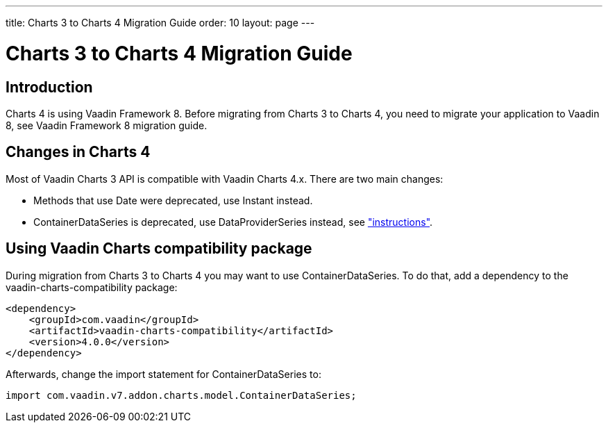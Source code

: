 ---
title: Charts 3 to Charts 4 Migration Guide
order: 10
layout: page
---

[[charts4.migration]]
= Charts 3 to Charts 4 Migration Guide

[[charts4.migration.introduction]]
== Introduction

Charts 4 is using Vaadin Framework 8.
Before migrating from Charts 3 to Charts 4, you need to migrate your application to Vaadin 8, see Vaadin Framework 8 migration guide.

[[charts4.migration.changes]]
== Changes in Charts 4

Most of Vaadin Charts 3 API is compatible with Vaadin Charts 4.x.
There are two main changes:

* Methods that use [classname]#Date# were deprecated, use [classname]#Instant# instead.
* [classname]#ContainerDataSeries# is deprecated, use [classname]#DataProviderSeries# instead, see <<charts-data#charts.data.dataseries,"instructions">>.

[[charts4.migration.using.compatibility]]
== Using Vaadin Charts compatibility package

During migration from Charts 3 to Charts 4 you may want to use [classname]#ContainerDataSeries#.
To do that, add a dependency to the vaadin-charts-compatibility package:

[subs="normal"]
----
&lt;dependency&gt;
    &lt;groupId&gt;com.vaadin&lt;/groupId&gt;
    &lt;artifactId&gt;vaadin-charts-compatibility&lt;/artifactId&gt;
    &lt;version&gt;[replaceable]##4.0.0##&lt;/version&gt;
&lt;/dependency&gt;
----

Afterwards, change the import statement for ContainerDataSeries to:

[source, java]
----
import com.vaadin.v7.addon.charts.model.ContainerDataSeries;
----
